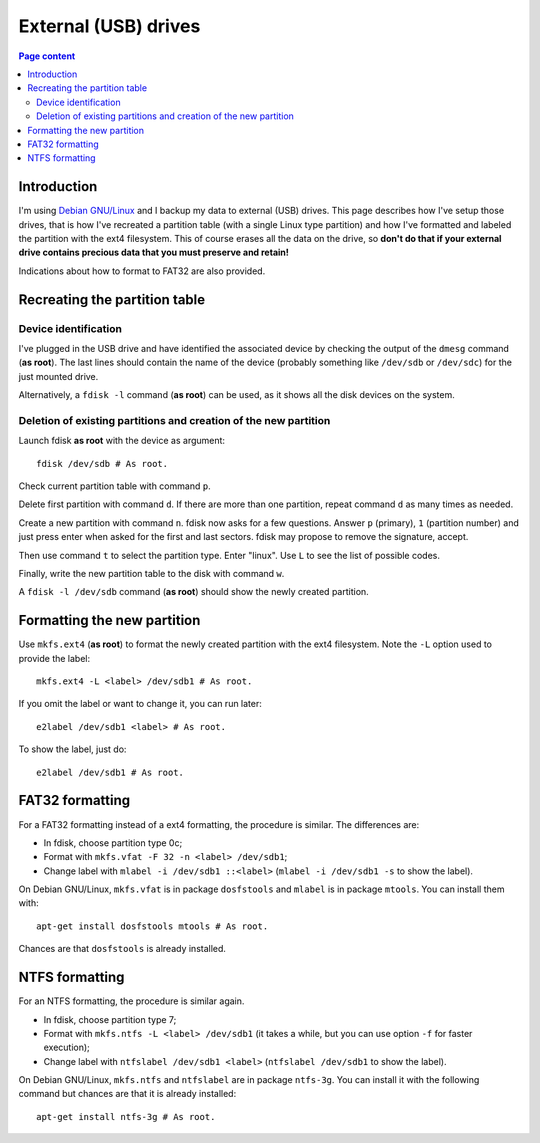 External (USB) drives
=====================

.. contents:: Page content
  :local:
  :backlinks: entry

.. highlight:: shell


Introduction
------------

I'm using `Debian GNU/Linux <https://www.debian.org>`_ and I backup my data to
external (USB) drives. This page describes how I've setup those drives, that is
how I've recreated a partition table (with a single Linux type partition) and
how I've formatted and labeled the partition with the ext4 filesystem. This of
course erases all the data on the drive, so **don't do that if your external
drive contains precious data that you must preserve and retain!**

Indications about how to format to FAT32 are also provided.


Recreating the partition table
------------------------------

.. index::
  single: dmesg
  single: fdisk
  single: partition table


Device identification
~~~~~~~~~~~~~~~~~~~~~

I've plugged in the USB drive and have identified the associated device by
checking the output of the ``dmesg`` command (**as root**). The last lines
should contain the name of the device (probably something like ``/dev/sdb`` or
``/dev/sdc``) for the just mounted drive.

Alternatively, a ``fdisk -l`` command (**as root**) can be used, as it shows
all the disk devices on the system.


Deletion of existing partitions and creation of the new partition
~~~~~~~~~~~~~~~~~~~~~~~~~~~~~~~~~~~~~~~~~~~~~~~~~~~~~~~~~~~~~~~~~

Launch fdisk **as root** with the device as argument::

  fdisk /dev/sdb # As root.

Check current partition table with command ``p``.

Delete first partition with command ``d``. If there are more than one
partition, repeat command ``d`` as many times as needed.

Create a new partition with command ``n``. fdisk now asks for a few questions.
Answer ``p`` (primary), ``1`` (partition number) and just press enter when
asked for the first and last sectors. fdisk may propose to remove the
signature, accept.

Then use command ``t`` to select the partition type. Enter "linux". Use ``L``
to see the list of possible codes.

Finally, write the new partition table to the disk with command ``w``.

A ``fdisk -l /dev/sdb`` command (**as root**) should show the newly created
partition.


Formatting the new partition
----------------------------

.. index::
  pair: formatting; ext4
  single: mkfs.ext4
  single: e2label
  single: partition label

Use ``mkfs.ext4`` (**as root**) to format the newly created partition with the
ext4 filesystem. Note the ``-L`` option used to provide the label::

  mkfs.ext4 -L <label> /dev/sdb1 # As root.

If you omit the label or want to change it, you can run later::

  e2label /dev/sdb1 <label> # As root.

To show the label, just do::

  e2label /dev/sdb1 # As root.


.. _fat32_formatting:

FAT32 formatting
-----------------

.. index::
  pair: formatting; FAT32
  single: mkfs.vfat
  single: dosfstools
  single: mlabel
  single: mtools
  single: partition label

For a FAT32 formatting instead of a ext4 formatting, the procedure is similar.
The differences are:

* In fdisk, choose partition type 0c;
* Format with ``mkfs.vfat -F 32 -n <label> /dev/sdb1``;
* Change label with ``mlabel -i /dev/sdb1 ::<label>`` (``mlabel -i /dev/sdb1
  -s`` to show the label).

On Debian GNU/Linux, ``mkfs.vfat`` is in package ``dosfstools`` and ``mlabel``
is in package ``mtools``. You can install them with::

  apt-get install dosfstools mtools # As root.

Chances are that ``dosfstools`` is already installed.


NTFS formatting
-----------------

.. index::
  pair: formatting; NTFS
  single: mkfs.ntfs
  single: ntfs-3g
  single: ntfslabel
  single: partition label

For an NTFS formatting, the procedure is similar again.

* In fdisk, choose partition type 7;
* Format with ``mkfs.ntfs -L <label> /dev/sdb1`` (it takes a while, but you can
  use option ``-f`` for faster execution);
* Change label with ``ntfslabel /dev/sdb1 <label>`` (``ntfslabel /dev/sdb1`` to
  show the label).

On Debian GNU/Linux, ``mkfs.ntfs`` and ``ntfslabel`` are in package
``ntfs-3g``. You can install it with the following command but chances are that
it is already installed::

  apt-get install ntfs-3g # As root.
